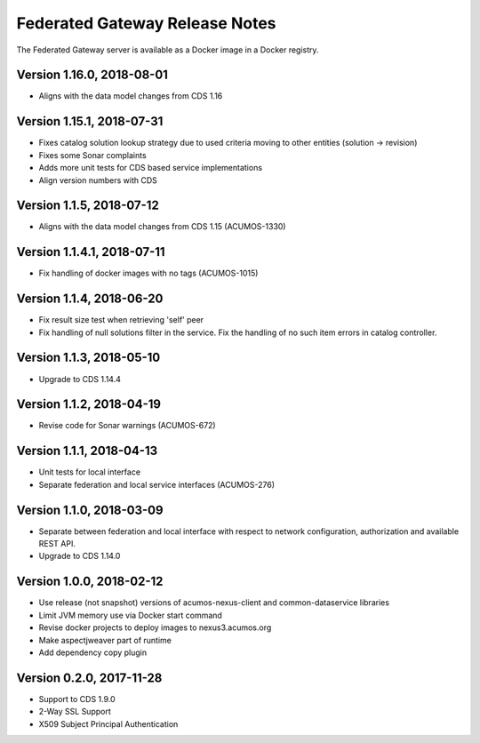 .. ===============LICENSE_START=======================================================
.. Acumos CC-BY-4.0
.. ===================================================================================
.. Copyright (C) 2017-2018 AT&T Intellectual Property & Tech Mahindra. All rights reserved.
.. ===================================================================================
.. This Acumos documentation file is distributed by AT&T and Tech Mahindra
.. under the Creative Commons Attribution 4.0 International License (the "License");
.. you may not use this file except in compliance with the License.
.. You may obtain a copy of the License at
..
.. http://creativecommons.org/licenses/by/4.0
..
.. This file is distributed on an "AS IS" BASIS,
.. WITHOUT WARRANTIES OR CONDITIONS OF ANY KIND, either express or implied.
.. See the License for the specific language governing permissions and
.. limitations under the License.
.. ===============LICENSE_END=========================================================

===============================
Federated Gateway Release Notes
===============================

The Federated Gateway server is available as a Docker image in a Docker registry.

Version 1.16.0, 2018-08-01
--------------------------

* Aligns with the data model changes from CDS 1.16

Version 1.15.1, 2018-07-31
--------------------------

* Fixes catalog solution lookup strategy due to used criteria moving to other entities (solution -> revision)
* Fixes some Sonar complaints
* Adds more unit tests for CDS based service implementations
* Align version numbers with CDS

Version 1.1.5, 2018-07-12
-------------------------

* Aligns with the data model changes from CDS 1.15 (ACUMOS-1330)

Version 1.1.4.1, 2018-07-11
---------------------------

* Fix handling of docker images with no tags (ACUMOS-1015)

Version 1.1.4, 2018-06-20
-------------------------

* Fix result size test when retrieving 'self' peer
* Fix handling of null solutions filter in the service. Fix the handling of no such item errors in catalog controller.

Version 1.1.3, 2018-05-10
-------------------------

* Upgrade to CDS 1.14.4

Version 1.1.2, 2018-04-19
-------------------------

* Revise code for Sonar warnings (ACUMOS-672)

Version 1.1.1, 2018-04-13
-------------------------

* Unit tests for local interface
* Separate federation and local service interfaces (ACUMOS-276)

Version 1.1.0, 2018-03-09
-------------------------

* Separate between federation and local interface with respect to network configuration, authorization and available REST API.
* Upgrade to CDS 1.14.0

Version 1.0.0, 2018-02-12
-------------------------

* Use release (not snapshot) versions of acumos-nexus-client and common-dataservice libraries
* Limit JVM memory use via Docker start command
* Revise docker projects to deploy images to nexus3.acumos.org
* Make aspectjweaver part of runtime
* Add dependency copy plugin

Version 0.2.0, 2017-11-28
-------------------------

* Support to CDS 1.9.0
* 2-Way SSL Support
* X509 Subject Principal Authentication
